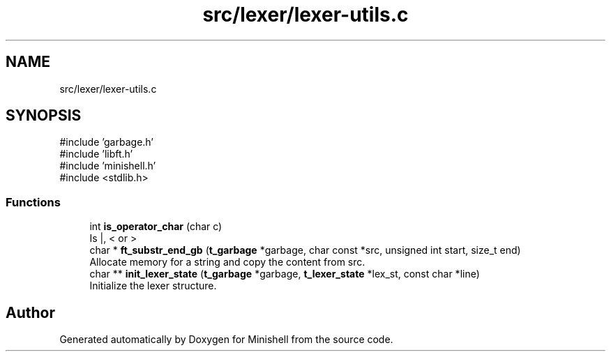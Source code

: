 .TH "src/lexer/lexer-utils.c" 3 "Minishell" \" -*- nroff -*-
.ad l
.nh
.SH NAME
src/lexer/lexer-utils.c
.SH SYNOPSIS
.br
.PP
\fR#include 'garbage\&.h'\fP
.br
\fR#include 'libft\&.h'\fP
.br
\fR#include 'minishell\&.h'\fP
.br
\fR#include <stdlib\&.h>\fP
.br

.SS "Functions"

.in +1c
.ti -1c
.RI "int \fBis_operator_char\fP (char c)"
.br
.RI "Is |, < or > "
.ti -1c
.RI "char * \fBft_substr_end_gb\fP (\fBt_garbage\fP *garbage, char const *src, unsigned int start, size_t end)"
.br
.RI "Allocate memory for a string and copy the content from src\&. "
.ti -1c
.RI "char ** \fBinit_lexer_state\fP (\fBt_garbage\fP *garbage, \fBt_lexer_state\fP *lex_st, const char *line)"
.br
.RI "Initialize the lexer structure\&. "
.in -1c
.SH "Author"
.PP 
Generated automatically by Doxygen for Minishell from the source code\&.
